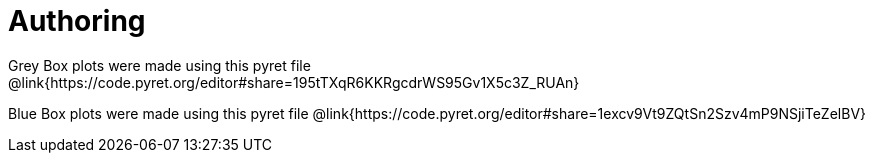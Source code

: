 = Authoring

Grey Box plots were made using this pyret file @link{https://code.pyret.org/editor#share=195tTXqR6KKRgcdrWS95Gv1X5c3Z_RUAn}

Blue Box plots were made using this pyret file @link{https://code.pyret.org/editor#share=1excv9Vt9ZQtSn2Szv4mP9NSjiTeZelBV}
